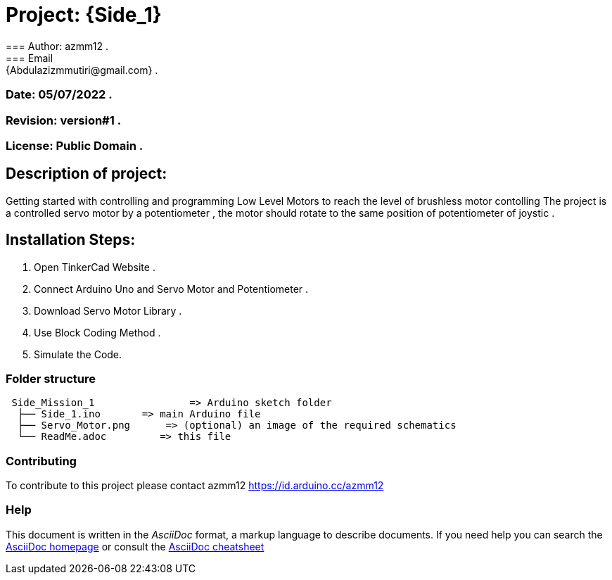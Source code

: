 = Project: {Side_1}
=== Author: azmm12 .
=== Email: {Abdulazizmmutiri@gmail.com} .
=== Date: 05/07/2022 .
=== Revision: version#1 .
=== License: Public Domain .

== Description of project:
Getting started with controlling and programming Low Level Motors to reach the level of brushless motor contolling
The project is a controlled servo motor by a potentiometer , the motor should rotate to the same position of potentiometer of joystic .

== Installation Steps:
1. Open TinkerCad Website .
2. Connect Arduino Uno and Servo Motor and Potentiometer .
3. Download Servo Motor Library .
4. Use Block Coding Method .
5. Simulate the Code.

=== Folder structure

....
 Side_Mission_1                => Arduino sketch folder
  ├── Side_1.ino       => main Arduino file
  ├── Servo_Motor.png      => (optional) an image of the required schematics
  └── ReadMe.adoc         => this file
....

=== Contributing
To contribute to this project please contact azmm12 https://id.arduino.cc/azmm12

=== Help
This document is written in the _AsciiDoc_ format, a markup language to describe documents.
If you need help you can search the http://www.methods.co.nz/asciidoc[AsciiDoc homepage]
or consult the http://powerman.name/doc/asciidoc[AsciiDoc cheatsheet]
